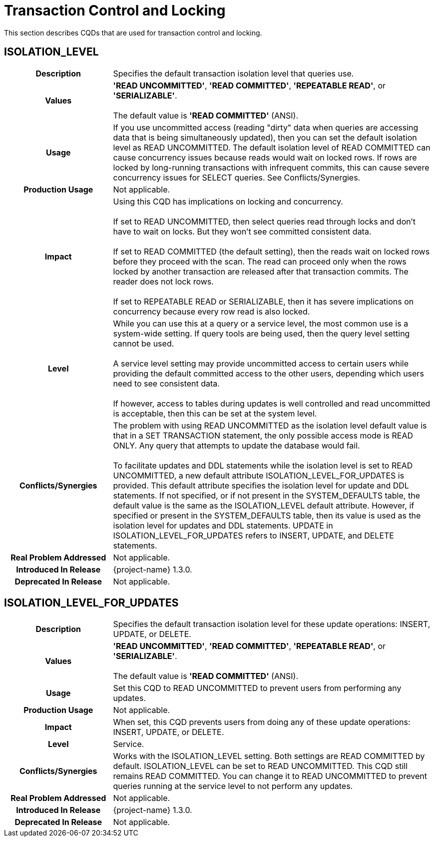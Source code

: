 ////
/**
* @@@ START COPYRIGHT @@@
*
* Licensed to the Apache Software Foundation (ASF) under one
* or more contributor license agreements.  See the NOTICE file
* distributed with this work for additional information
* regarding copyright ownership.  The ASF licenses this file
* to you under the Apache License, Version 2.0 (the
* "License"); you may not use this file except in compliance
* with the License.  You may obtain a copy of the License at
*
*   http://www.apache.org/licenses/LICENSE-2.0
*
* Unless required by applicable law or agreed to in writing,
* software distributed under the License is distributed on an
* "AS IS" BASIS, WITHOUT WARRANTIES OR CONDITIONS OF ANY
* KIND, either express or implied.  See the License for the
* specific language governing permissions and limitations
* under the License.
*
* @@@ END COPYRIGHT @@@
*/
////

[[transaction-control-and-locking]]
= Transaction Control and Locking

This section describes CQDs that are used for transaction control and locking.

[[isolation-level]]
== ISOLATION_LEVEL

[cols="25%h,75%"]
|===
| *Description*               | Specifies the default transaction isolation level that queries use.
| *Values*                    | *'READ UNCOMMITTED'*, *'READ COMMITTED'*, *'REPEATABLE READ'*, or *'SERIALIZABLE'*. +
 +
The default value is *'READ COMMITTED'* (ANSI).
| *Usage*                     | If you use uncommitted access (reading "dirty" data when queries are accessing data that is
being simultaneously updated), then you can set the default isolation level as READ UNCOMMITTED. The default isolation level
of READ COMMITTED can cause concurrency issues because reads would wait on locked rows. If rows are locked by long-running
transactions with infrequent commits, this can cause severe concurrency issues for SELECT queries. See Conflicts/Synergies.
| *Production Usage*          | Not applicable.
| *Impact*                    | Using this CQD has implications on locking and concurrency. +
 +
If set to READ UNCOMMITTED, then select queries read through locks and don't have to wait on locks. But they won't see committed consistent data. +
 +
If set to READ COMMITTED (the default setting), then the reads wait on locked rows before they proceed with the scan.
The read can proceed only when the rows locked by another transaction are released after that transaction commits. The reader does not lock rows. +
 +
If set to REPEATABLE READ or SERIALIZABLE, then it has severe implications on concurrency because every row read is also locked.
| *Level*                     | While you can use this at a query or a service level, the most common use is a system-wide setting.
If query tools are being used, then the query level setting cannot be used. +
 +
A service level setting may provide uncommitted access to certain users while providing the default committed access to the other users,
depending which users need to see consistent data. +
 +
If however, access to tables during updates is well controlled and read uncommitted is acceptable, then this can be set at the system level.
| *Conflicts/Synergies*       | The problem with using READ UNCOMMITTED as the isolation level default value is that in a SET TRANSACTION statement,
the only possible access mode is READ ONLY. Any query that attempts to update the database would fail. +
 +
To facilitate updates and DDL statements while the isolation level is set to READ UNCOMMITTED, a new default attribute ISOLATION_LEVEL_FOR_UPDATES
is provided. This default attribute specifies the isolation level for update and DDL statements. If not specified, or if not present in the
SYSTEM_DEFAULTS table, the default value is the same as the ISOLATION_LEVEL default attribute. However, if specified or present in the SYSTEM_DEFAULTS table,
then its value is used as the isolation level for updates and DDL statements. UPDATE in ISOLATION_LEVEL_FOR_UPDATES refers to INSERT, UPDATE, and DELETE statements.
| *Real Problem Addressed*    | Not applicable.
| *Introduced In Release*     | {project-name} 1.3.0.
| *Deprecated In Release*     | Not applicable.
|===

<<<
[[isolation-level-for-updates]]
== ISOLATION_LEVEL_FOR_UPDATES

[cols="25%h,75%"]
|===
| *Description*               | Specifies the default transaction isolation level for these update operations: INSERT, UPDATE, or DELETE.
| *Values*                    | *'READ UNCOMMITTED'*, *'READ COMMITTED'*, *'REPEATABLE READ'*, or *'SERIALIZABLE'*. +
 +
The default value is *'READ COMMITTED'* (ANSI).
| *Usage*                     | Set this CQD to READ UNCOMMITTED to prevent users from performing any updates. 
| *Production Usage*          | Not applicable.
| *Impact*                    | When set, this CQD prevents users from doing any of these update operations: INSERT, UPDATE, or DELETE.
| *Level*                     | Service.
| *Conflicts/Synergies*       | Works with the ISOLATION_LEVEL setting. Both settings are READ COMMITTED by default.
ISOLATION_LEVEL can be set to READ UNCOMMITTED. This CQD still remains READ COMMITTED. You can change it to READ UNCOMMITTED to prevent queries
running at the service level to not perform any updates.
| *Real Problem Addressed*    | Not applicable.
| *Introduced In Release*     | {project-name} 1.3.0.
| *Deprecated In Release*     | Not applicable.
|===
